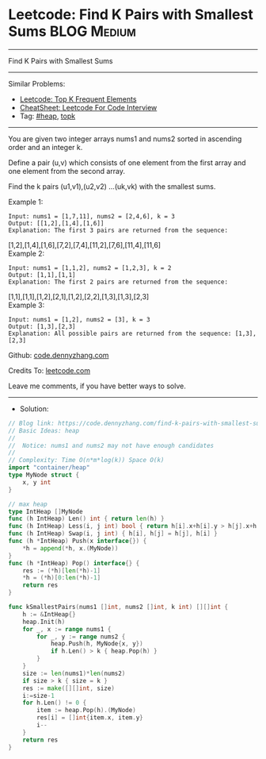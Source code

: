 * Leetcode: Find K Pairs with Smallest Sums                      :BLOG:Medium:
#+STARTUP: showeverything
#+OPTIONS: toc:nil \n:t ^:nil creator:nil d:nil
:PROPERTIES:
:type:     heap, topk
:END:
---------------------------------------------------------------------
Find K Pairs with Smallest Sums
---------------------------------------------------------------------
#+BEGIN_HTML
<a href="https://github.com/dennyzhang/code.dennyzhang.com/tree/master/problems/find-k-pairs-with-smallest-sums"><img align="right" width="200" height="183" src="https://www.dennyzhang.com/wp-content/uploads/denny/watermark/github.png" /></a>
#+END_HTML
Similar Problems:
- [[https://code.dennyzhang.com/top-k-frequent-elements][Leetcode: Top K Frequent Elements]]
- [[https://cheatsheet.dennyzhang.com/cheatsheet-leetcode-A4][CheatSheet: Leetcode For Code Interview]]
- Tag: [[https://code.dennyzhang.com/review-heap][#heap]], [[https://code.dennyzhang.com/tag/topk][topk]]
---------------------------------------------------------------------
You are given two integer arrays nums1 and nums2 sorted in ascending order and an integer k.

Define a pair (u,v) which consists of one element from the first array and one element from the second array.

Find the k pairs (u1,v1),(u2,v2) ...(uk,vk) with the smallest sums.

Example 1:
#+BEGIN_EXAMPLE
Input: nums1 = [1,7,11], nums2 = [2,4,6], k = 3
Output: [[1,2],[1,4],[1,6]] 
Explanation: The first 3 pairs are returned from the sequence: 
#+END_EXAMPLE
             [1,2],[1,4],[1,6],[7,2],[7,4],[11,2],[7,6],[11,4],[11,6]
Example 2:
#+BEGIN_EXAMPLE
Input: nums1 = [1,1,2], nums2 = [1,2,3], k = 2
Output: [1,1],[1,1]
Explanation: The first 2 pairs are returned from the sequence: 
#+END_EXAMPLE
             [1,1],[1,1],[1,2],[2,1],[1,2],[2,2],[1,3],[1,3],[2,3]
Example 3:
#+BEGIN_EXAMPLE
Input: nums1 = [1,2], nums2 = [3], k = 3
Output: [1,3],[2,3]
Explanation: All possible pairs are returned from the sequence: [1,3],[2,3]
#+END_EXAMPLE

Github: [[https://github.com/dennyzhang/code.dennyzhang.com/tree/master/problems/find-k-pairs-with-smallest-sums][code.dennyzhang.com]]

Credits To: [[https://leetcode.com/problems/find-k-pairs-with-smallest-sums/description/][leetcode.com]]

Leave me comments, if you have better ways to solve.
---------------------------------------------------------------------
- Solution:

#+BEGIN_SRC go
// Blog link: https://code.dennyzhang.com/find-k-pairs-with-smallest-sums
// Basic Ideas: heap
//
//  Notice: nums1 and nums2 may not have enough candidates
//
// Complexity: Time O(n*m*log(k)) Space O(k)
import "container/heap"
type MyNode struct {
    x, y int
}

// max heap
type IntHeap []MyNode
func (h IntHeap) Len() int { return len(h) }
func (h IntHeap) Less(i, j int) bool { return h[i].x+h[i].y > h[j].x+h[j].y }
func (h IntHeap) Swap(i, j int) { h[i], h[j] = h[j], h[i] }
func (h *IntHeap) Push(x interface{}) {
    *h = append(*h, x.(MyNode))
}
func (h *IntHeap) Pop() interface{} {
    res := (*h)[len(*h)-1]
    *h = (*h)[0:len(*h)-1]
    return res
}

func kSmallestPairs(nums1 []int, nums2 []int, k int) [][]int {
    h := &IntHeap{}
    heap.Init(h)
    for _, x := range nums1 {
        for _, y := range nums2 {
            heap.Push(h, MyNode{x, y})
            if h.Len() > k { heap.Pop(h) }
        }
    }
    size := len(nums1)*len(nums2)
    if size > k { size = k }
    res := make([][]int, size)
    i:=size-1
    for h.Len() != 0 {
        item := heap.Pop(h).(MyNode)
        res[i] = []int{item.x, item.y}
        i--
    }
    return res
}
#+END_SRC

#+BEGIN_HTML
<div style="overflow: hidden;">
<div style="float: left; padding: 5px"> <a href="https://www.linkedin.com/in/dennyzhang001"><img src="https://www.dennyzhang.com/wp-content/uploads/sns/linkedin.png" alt="linkedin" /></a></div>
<div style="float: left; padding: 5px"><a href="https://github.com/dennyzhang"><img src="https://www.dennyzhang.com/wp-content/uploads/sns/github.png" alt="github" /></a></div>
<div style="float: left; padding: 5px"><a href="https://www.dennyzhang.com/slack" target="_blank" rel="nofollow"><img src="https://www.dennyzhang.com/wp-content/uploads/sns/slack.png" alt="slack"/></a></div>
</div>
#+END_HTML
